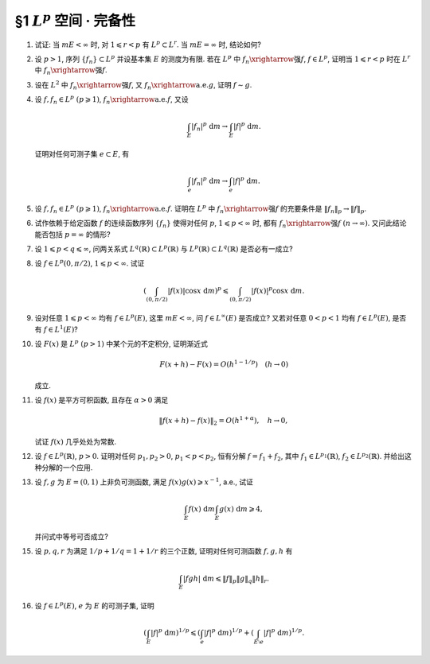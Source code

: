 §1 :math:`L^p` 空间 · 完备性
------------------------------------------

.. _ex-5-1:

1. 试证: 当 :math:`m E < \infty` 时, 对 :math:`1 \leqslant r < p` 有 :math:`L^p \subset L^r`. 当 :math:`m E = \infty` 时, 结论如何?

.. proof:proof::

   :math:`1^{\circ}` 当 :math:`p = \infty` 时, 存在非负实数 :math:`M`, 以及零测集 :math:`e \subset E`,
   使得对任意 :math:`x \in E \setminus e` 有 :math:`|f(x)| \leqslant M`. 于是

   .. math::

      \int_E |f|^r ~ \mathrm{d} m = \int_{E \setminus e} |f|^r ~ \mathrm{d} m \leqslant M^r m E < \infty,

   即 :math:`f \in L^r`. 因此 :math:`L^\infty \subset L^r`.

   :math:`2^{\circ}` 当 :math:`p < \infty` 时, 由于 :math:`f \in L^p`, 故 :math:`\displaystyle \int_E |f|^p ~ \mathrm{d} m < \infty`.
   令 :math:`A = E(|f| \geqslant 1)`, 由于 :math:`1 \leqslant r < p`, 故对任意 :math:`x \in A` 有 :math:`|f(x)|^r \leqslant |f(x)|^p`. 于是

   .. math::

      \int_E |f|^r ~ \mathrm{d} m & = \int_A |f|^r ~ \mathrm{d} m + \int_{E \setminus A} |f|^r ~ \mathrm{d} m \\
      & \leqslant \int_A |f|^p ~ \mathrm{d} m + m E \leqslant \int_E |f|^p ~ \mathrm{d} m + m E < \infty,

   即 :math:`f \in L^r`. 因此 :math:`L^p \subset L^r`.

   :math:`3^{\circ}` 当 :math:`m E = \infty` 时, :math:`L^p` 与 :math:`L^r` 没有包含关系. 例如, 取 :math:`E = (0, +\infty)`.
   当 :math:`p = \infty` 时,

   - 取 :math:`f(x) = 1`, 则 :math:`f \in L^\infty`, 但 :math:`f \not\in L^r`;
   - 取 :math:`f(x) = \begin{cases} x^{-1/2r}, & x \leqslant 1, \\ 0, & x > 1, \end{cases}` 则 :math:`f \in L^r`, 但 :math:`f \not\in L^\infty`.

   当 :math:`p < \infty` 时,

   - 取 :math:`f(x) = \begin{cases} x^{-1/p}, & x \leqslant 1, \\ 0, & x > 1, \end{cases}` 则 :math:`f \in L^r`, 但 :math:`f \not\in L^p`;
   - 取 :math:`f(x) = \begin{cases} x^{-1/r}, & x \geqslant 1, \\ 0, & x < 1, \end{cases}` 则 :math:`f \in L^p`, 但 :math:`f \not\in L^r`.

.. _ex-5-2:

2. 设 :math:`p > 1`, 序列 :math:`\{ f_n \} \subset L^p` 并设基本集 :math:`E` 的测度为有限.
   若在 :math:`L^p` 中 :math:`f_n \xrightarrow{\text{强}} f`, :math:`f \in L^p`,
   证明当 :math:`1 \leqslant r < p` 时在 :math:`L^r` 中 :math:`f_n \xrightarrow{\text{强}} f`.

.. proof:proof::

   由 :ref:`本章第 1 题 <ex-5-1>` 知 :math:`L^p \subset L^r`, 故 :math:`f_n \in L^r`.
   由 :math:`L^p` 以及 :math:`L^r` 的完备性知 :math:`f \in L^p \subset L^r`. 先对 :math:`p < \infty` 的情形证明.
   由于在 :math:`L^p` 中 :math:`f_n \xrightarrow{\text{强}} f`, 即有

   .. math::

      \lim_{n \to \infty} \lVert f_n - f \rVert_p = 0.

   取实数 :math:`q > 1`, 使得 :math:`1/p + 1/q = 1/r`, 对一般的 :math:`E` 上可测函数 :math:`g_1, g_2`,
   考虑函数 :math:`|g_1|^r` 与 :math:`|g_2|^r`, 以及 :math:`1/(\frac{p}{r}) + 1/(\frac{q}{r}) = 1`, 由 Hölder 不等式知

   .. math::

      \int_E |g_1 g_2|^r ~ \mathrm{d} m
      \leqslant \left( \int_E (|g_1|^r)^{p/r} ~ \mathrm{d} m \right)^{r/p} \left( \int_E (|g_2|^r)^{q/r} ~ \mathrm{d} m \right)^{r/q}
      = \lVert g_1 \rVert_p^r \lVert g_2 \rVert_q^r.

   对上式两边开 r 次方, 有

   .. math::

      \lVert g_1 g_2 \rVert_r \leqslant \lVert g_1 \rVert_p \lVert g_2 \rVert_q.

   由于 :math:`E` 的测度有限, 取 :math:`g_1 = f_n - f`, :math:`g_2 = 1`, 有

   .. math::

      \lVert f_n - f \rVert_r \leqslant \lVert f_n - f \rVert_p \cdot \lVert 1 \rVert_q
      = \lVert f_n - f \rVert_p \cdot m E^{1/q} \to 0 \quad (n \to \infty).

   即 :math:`f_n \xrightarrow{\text{强}} f` 在 :math:`L^r` 中成立.

   当 :math:`p = \infty` 时, 由条件知 :math:`\displaystyle \lim_{n \to \infty} \lVert f_n - f \rVert_\infty = 0`,
   那么对任意给定的 :math:`\varepsilon > 0`, 存在 :math:`N`, 使得对任意 :math:`n > N` 有 :math:`\lVert f_n - f \rVert_\infty < \varepsilon`.
   也就是说存在零测集 :math:`e_n \subset E`, 使得对任意 :math:`x \in E \setminus e_n` 有 :math:`|f_n(x) - f(x)| < 2\varepsilon`. 于是

   .. math::

      \int_E |f_n - f|^r ~ \mathrm{d} m = \int_{E \setminus e_n} |f_n - f|^r ~ \mathrm{d} m  \leqslant 2^r \varepsilon^r m E.

   对上式两边开 r 次方, 可得对任意 :math:`n > N` 有

   .. math::

      \lVert f_n - f \rVert_r \leqslant 2 \varepsilon (m E)^{1/r}.

   这就表明了 :math:`\displaystyle \lim_{n \to \infty} \lVert f_n - f \rVert_r = 0`, 即 :math:`f_n \xrightarrow{\text{强}} f` 在 :math:`L^r` 中成立.

.. _ex-5-3:

3. 设在 :math:`L^2` 中 :math:`f_n \xrightarrow{\text{强}} f`, 又 :math:`f_n \xrightarrow{\text{a.e.}} g`, 证明 :math:`f \sim g`.

.. proof:proof::

   设 :math:`f_n \to g ~ (n \to \infty)` 对任意 :math:`x \in F = E \setminus e` 成立, 其中 :math:`e` 是零测集.
   那么由 Fatou 引理有

   .. math::

      \int_E |f - g|^2 ~ \mathrm{d} m
      & = \int_F |f - g|^2 ~ \mathrm{d} m = \int_F \lim_{n \to \infty} |f - f_n|^2 ~ \mathrm{d} m \\
      & \leqslant \varliminf_{n \to \infty} \int_F |f - f_n|^2 ~ \mathrm{d} m
        = \varliminf_{n \to \infty} \int_E |f - f_n|^2 ~ \mathrm{d} m \\
      & = \varliminf_{n \to \infty} \lVert f - f_n \rVert_2^2 = 0.

   由勒贝格积分的唯一性知 :math:`|f - g|^2 \sim 0`, 即 :math:`f \sim g`.

.. _ex-5-4:

4. 设 :math:`f, f_n \in L^p ~ (p \geqslant 1)`, :math:`f_n \xrightarrow{\text{a.e.}} f`, 又设

   .. math::

      \int_E |f_n|^p ~ \mathrm{d} m \to \int_E |f|^p ~ \mathrm{d} m.

   证明对任何可测子集 :math:`e \subset E`, 有

   .. math::

      \int_e |f_n|^p ~ \mathrm{d} m \to \int_e |f|^p ~ \mathrm{d} m.

.. proof:proof::

   这题是 :ref:`上一章第 4 章第 20 题 <ex-4-20>` 的平凡推广.

.. _ex-5-5:

5. 设 :math:`f, f_n \in L^p ~ (p \geqslant 1)`, :math:`f_n \xrightarrow{\text{a.e.}} f`. 证明在 :math:`L^p` 中
   :math:`f_n \xrightarrow{\text{强}} f` 的充要条件是 :math:`\lVert f_n \rVert_p \to \lVert f \rVert_p`.

.. proof:proof::

   必要性: 由 Minkowski 不等式, 对任意 :math:`n \in \mathbb{N}` 有

   .. math::
      :label: ex-5-5-eq-1

      \lVert f_n - f \rVert_p + \lVert f_n \rVert_p \geqslant \lVert f \rVert_p.

   对上式关于 :math:`n` 取下极限, 有

   .. math::
      :label: ex-5-5-eq-2

      \varliminf_{n \to \infty} \lVert f_n \rVert_p \geqslant \lVert f \rVert_p.

   类似地, 对任意 :math:`n \in \mathbb{N}` 有

   .. math::
      :label: ex-5-5-eq-3

      \lVert f - f_n \rVert_p + \lVert f \rVert_p \geqslant \lVert f_n \rVert_p.

   对上式关于 :math:`n` 取上极限, 有

   .. math::
      :label: ex-5-5-eq-4

      \varlimsup_{n \to \infty} \lVert f_n \rVert_p \leqslant \lVert f \rVert_p.

   综合 :eq:`ex-5-5-eq-2` 与 :eq:`ex-5-5-eq-4`, 得到 :math:`\lVert f_n \rVert_p \to \lVert f \rVert_p`.

   充分性: 由于零测集不影响可积性与积分值, 故不妨设 :math:`f_n \to f ~ (n \to \infty)` 对任意 :math:`x \in E` 成立.
   对于任意 :math:`1 \leqslant p < \infty`, 由于 :math:`\varphi(t) = t^p` 是凸函数, 故

   .. math::

      | f_n - f |^p = 2^p \left\lvert \dfrac{f_n - f}{2} \right\rvert^p \leqslant 2^{p - 1} \left( |f_n|^p + |f|^p \right).

   令 :math:`g_n = 2^{p - 1} \left( |f_n|^p + |f|^p \right) - | f_n - f |^p` 为非负可测函数. 由于 :math:`f_n \to f ~ (n \to \infty)`,
   故有 :math:`g_n \to 2^p |f|^p` 对任意 :math:`x \in E` 成立. 由 Fatou 引理知

   .. math::

      \int_E \lim_{n \to \infty} g_n ~ \mathrm{d} m \leqslant \varliminf_{n \to \infty} \int_E g_n ~ \mathrm{d} m,

   即有

   .. math::

      \int_E 2^p |f|^p ~ \mathrm{d} m
      & \leqslant \varliminf_{n \to \infty} \int_E 2^{p - 1} \left( |f_n|^p + |f|^p - | f_n - f |^p \right) ~ \mathrm{d} m \\
      & = \int_E 2^{p - 1} |f|^p ~ \mathrm{d} m + \lim_{n \to \infty} 2^{p - 1} \int_E |f_n|^p ~ \mathrm{d} m
          - \varlimsup_{n \to \infty} \int_E | f_n - f |^p ~ \mathrm{d} m \\
      & = \int_E 2^p |f|^p ~ \mathrm{d} m - \varlimsup_{n \to \infty} \int_E | f_n - f |^p ~ \mathrm{d} m.

   由上式可得

   .. math::

      \varlimsup_{n \to \infty} \int_E | f_n - f |^p ~ \mathrm{d} m \leqslant 0,

   这表明有 :math:`\lVert f_n - f \rVert_p \to 0`, 即 :math:`f_n \xrightarrow{\text{强}} f`.

.. _ex-5-6:

6. 试作依赖于给定函数 :math:`f` 的连续函数序列 :math:`\{ f_n \}` 使得对任何 :math:`p`, :math:`1 \leqslant p < \infty` 时,
   都有 :math:`f_n \xrightarrow{\text{强}} f ~ (n \to \infty)`. 又问此结论能否包括 :math:`p = \infty` 的情形?

.. proof:solution::

.. _ex-5-7:

7. 设 :math:`1 \leqslant p < q \leqslant \infty`, 问两关系式 :math:`L^q(\mathbb{R}) \subset L^p(\mathbb{R})` 与
   :math:`L^p(\mathbb{R}) \subset L^q(\mathbb{R})` 是否必有一成立?

.. proof:solution::

   :math:`L^q(\mathbb{R})` 与 :math:`L^p(\mathbb{R})` 之间的没有包含关系. 相关的例子见 :ref:`本章第 1 题 <ex-5-1>`,
   只要将其中的函数从 :math:`(0, +\infty)` 扩展到整个实数轴即可, 函数在扩充的区域 :math:`(-\infty, 0)` 上取零即可.

.. _ex-5-8:

8. 设 :math:`f \in L^p(0, \pi/2)`, :math:`1 \leqslant p < \infty`. 试证

   .. math::

      \left( \int_{(0, \pi/2)} |f(x)| \cos x ~ \mathrm{d} m \right)^p \leqslant \int_{(0, \pi/2)} |f(x)|^p \cos x ~ \mathrm{d} m.

.. proof:proof::

   :math:`p = 1` 时, 上式平凡成立, 为恒等式.

   对 :math:`p > 1` 的情形, 令 :math:`q > 1` 满足 :math:`1/p + 1/q = 1`.
   由于在 :math:`(0, \pi/2)` 上有 :math:`0 < \cos x < 1`, 故 :math:`\cos x` 及其任意正次幂都是可积函数. 由 Hölder 不等式知

   .. math::

      \int_{(0, \pi/2)} |f(x)| \cos x ~ \mathrm{d} m
      & = \int_{(0, \pi/2)} \left( |f(x)| (\cos x)^{1/p} \right) \cdot (\cos x)^{1/q} ~ \mathrm{d} m \\
      & \leqslant \left( \int_{(0, \pi/2)} |f(x)|^p \cos x ~ \mathrm{d} m \right)^{1/p} \left( \int_{(0, \pi/2)} \cos x ~ \mathrm{d} m \right)^{1/q} \\
      & = \left( \int_{(0, \pi/2)} |f(x)|^p \cos x ~ \mathrm{d} m \right)^{1/p} \cdot \left( (R)\int_0^{\pi/2} \cos x ~ \mathrm{d} x \right)^{1/q} \\
      & = \left( \int_{(0, \pi/2)} |f(x)|^p \cos x ~ \mathrm{d} m \right)^{1/p} \cdot \left( \sin x \big|_0^{\pi/2} \right)^{1/q} \\
      & = \left( \int_{(0, \pi/2)} |f(x)|^p \cos x ~ \mathrm{d} m \right)^{1/p}.

   上式两边取 p 次幂即得

   .. math::

      \left( \int_{(0, \pi/2)} |f(x)| \cos x ~ \mathrm{d} m \right)^p \leqslant \int_{(0, \pi/2)} |f(x)|^p \cos x ~ \mathrm{d} m.

.. _ex-5-9:

9. 设对任意 :math:`1 \leqslant p < \infty` 均有 :math:`f \in L^p(E)`, 这里 :math:`m E < \infty`, 问 :math:`f \in L^\infty(E)` 是否成立?
   又若对任意 :math:`0 < p < 1` 均有 :math:`f \in L^p(E)`, 是否有 :math:`f \in L^1(E)`?

.. proof:solution::

   若对任意 :math:`1 \leqslant p < \infty` 均有 :math:`f \in L^p(E)`, :math:`f \in L^\infty(E)` 不一定成立. 例如, 取 :math:`E = (0, 1)`, 以及函数

   .. math::

      f(x) = \ln \left( \dfrac{1}{x} \right),

   由于 :math:`\displaystyle \lim_{x \to 0^+} f(x) = +\infty`, 故 :math:`f \not\in L^\infty(E)`.
   另一方面, 对任意 :math:`1 \leqslant p < \infty`, 有

   .. math::

      \lim_{x \to 0^+} \dfrac{\left( \ln \left( \frac{1}{x} \right) \right)^p}{x^{-1/2}} = \lim_{t \to +\infty} \dfrac{t^p}{e^{t/2}} = 0,

   而 :math:`\displaystyle \int_{(0, 1)} x^{-1/2} ~ \mathrm{d} x = 2 < \infty`, 故 :math:`f \in L^p(E)`.

   若对任意 :math:`0 < p < 1` 均有 :math:`f \in L^p(E)`, :math:`f \in L^1(E)` 也不一定成立. 例如, 取 :math:`E = (0, 1)`, 以及函数

   .. math::

      f(x) = \dfrac{1}{x}.

   对任意 :math:`0 < p < 1`, 有

   .. math::

      \int_{(0, 1)} \dfrac{1}{x^p} ~ \mathrm{d} m = (R) \int_0^1 x^{-p} ~ \mathrm{d} x
      = \dfrac{1}{1 - p} x^{1 - p} \bigg|_0^1 = \dfrac{1}{1 - p} < \infty,

   故 :math:`f \in L^p(E)`. 但是 :math:`(0, 1)` 上的非负函数 :math:`f(x)` 的反常积分

   .. math::

      \int_0^1 x^{-1} ~ \mathrm{d} x = \ln x \bigg|_0^1 = +\infty,

   故 :math:`f \not\in L^1(E)`.

.. _ex-5-10:

10. 设 :math:`F(x)` 是 :math:`L^p ~ (p > 1)` 中某个元的不定积分, 证明渐近式

    .. math::

      F(x + h) - F(x) = O(h^{1 - 1/p}) \quad (h \to 0)

    成立.

.. proof:proof::

   设 :math:`f \in L^p` 为 :math:`F(x)` 的不定积分. 对任意 :math:`x, h`, 记 :math:`E_h` 为以 :math:`x, x + h` 为端点的区间.
   令 :math:`q > 1` 满足 :math:`1/p + 1/q = 1`, 由 Hölder 不等式有

   .. math::
      :label: ex-5-10-eq-1

      \lvert F(x + h) - F(x) \rvert & = \left\lvert \int_{E_h} f ~ \mathrm{d} m \right\rvert \leqslant \int_{E_h} |f| ~ \mathrm{d} m \\
      & \leqslant \left( \int_{E_h} |f|^p ~ \mathrm{d} m \right)^{1/p} \left( \int_{E_h} 1 ~ \mathrm{d} m \right)^{1/q} \\
      & = \left( \int_{E_h} |f|^p ~ \mathrm{d} m \right)^{1/p} \cdot |h|^{1/q} \\
      & = \left( \int_{E_h} |f|^p ~ \mathrm{d} m \right)^{1/p} \cdot |h|^{1 - 1/p}.

   由勒贝格积分的绝对连续性知, 对任意给定的 :math:`\varepsilon > 0`, 存在 :math:`\delta > 0`,
   使得对任意满足 :math:`m E_h < \delta` (即满足 :math:`|h| < \delta`) 的区间 :math:`E_h` 有

   .. math::

      \left( \int_{E_h} |f|^p ~ \mathrm{d} m \right)^{1/p} < \varepsilon,

   代入 :eq:`ex-5-10-eq-1` 即得

   .. math::
      :label: ex-5-10-eq-2

      \lvert F(x + h) - F(x) \rvert < \varepsilon^{1/p} \cdot |h|^{1 - 1/p},

   即 :math:`F(x + h) - F(x) = O(h^{1 - 1/p})`.

   .. note::

      从 :eq:`ex-5-10-eq-2` 式可以看出, 我们实际证明了一个更强的结论, 即 :math:`F(x + h) - F(x) = o(h^{1 - 1/p})`.

.. _ex-5-11:

11. 设 :math:`f(x)` 是平方可积函数, 且存在 :math:`\alpha > 0` 满足

    .. math::

      \lVert f(x + h) - f(x) \rVert_2 = O(h^{1 + \alpha}), \quad h \to 0,

    试证 :math:`f(x)` 几乎处处为常数.

.. proof:proof::

   由 :math:`\lVert f(x + h) - f(x) \rVert_2 = O(h^{1 + \alpha})` 知存在常数 :math:`C > 0`, 以及 :math:`\delta > 0`,
   使得对任意满足 :math:`0 < |h| < \delta` 的 :math:`h` 有

   .. math::

      \int_E |f(x + h) - f(x)|^2 ~ \mathrm{d} m < C |h|^{2 + 2\alpha},

   即

   .. math::

      \int_E \left\lvert \dfrac{f(x + h) - f(x)}{h} \right\rvert^2 ~ \mathrm{d} m < C |h|^{2\alpha}.

   对任意有限区间 :math:`I \subset E`, 由 Hölder 不等式有

   .. math::

      \int_I \left\lvert f \right\rvert ~ \mathrm{d} m \leqslant
      \left( \int_I 1 ~ \mathrm{d} m \right)^{1/2} \left( \int_I |f|^2 ~ \mathrm{d} m \right)^{1/2} \leqslant \sqrt{m I} \cdot \lVert f \rVert_2.

   由此可知 :math:`f(x)` 在 :math:`I` 上可积, 从而在 :math:`I` 上, 进而在 :math:`E` 上, 几乎处处都是 :math:`f(x)` 的勒贝格点.
   任取一个勒贝格点 :math:`a`, 任取 :math:`x_0 \in E`, 记 :math:`E_0` 为以 :math:`a, x_0` 为端点的区间, 那么有

   .. math::

      \left\lvert \int_{E_0} \dfrac{f(x + h) - f(x)}{h} ~ \mathrm{d} m \right\rvert
      & \leqslant \int_{E_0} \left\lvert \dfrac{f(x + h) - f(x)}{h} \right\rvert ~ \mathrm{d} m \\
      & \leqslant \left( \int_{E} \left\lvert \dfrac{f(x + h) - f(x)}{h} \right\rvert^2 ~ \mathrm{d} m \right)^{1/2} \cdot \sqrt{m E_0} \\
      & < C |h|^\alpha \cdot \sqrt{m E_0}.

   由于 :math:`\alpha > 0`, 令 :math:`h \to 0` 即得

   .. math::

      0 = \lim_{h \to 0} \int_{E_0} \dfrac{f(x + h) - f(x)}{h} ~ \mathrm{d} m
      = \lim_{h \to 0} \left( \int_{E_{0,h}} \dfrac{f(x)}{h} ~ \mathrm{d} m - \int_{E_{a,h}} \dfrac{f(x)}{h} ~ \mathrm{d} m \right),

   其中 :math:`E_{0,h}` 为以 :math:`a, x_0 + h` 为端点的区间, :math:`E_{a,h}` 为以 :math:`a, a + h` 为端点的区间.
   由于 :math:`a` 是 :math:`f(x)` 的勒贝格点, 故有 :math:`\displaystyle \lim_{h \to 0} \int_{E_{a,h}} \dfrac{f(x)}{h} ~ \mathrm{d} m = f(a)`.
   又由于 :math:`E` 上 几乎处处都是 :math:`f(x)` 的勒贝格点, 从而知

   .. math::

      \lim_{h \to 0} \int_{E_{0,h}} \dfrac{f(x)}{h} ~ \mathrm{d} m = f(x_0), \quad \text{a.e.} ~ x_0 \in E,

   进而有

   .. math::

      f(x_0) = f(a), \quad \text{a.e.} ~ x_0 \in E,

   即 :math:`f(x)` 几乎处处为常数.

   .. note::

      此解答由数学221的邵军奥同学提供.

.. _ex-5-12:

12. 设 :math:`f \in L^p(\mathbb{R})`, :math:`p > 0`. 证明对任何 :math:`p_1, p_2 > 0`, :math:`p_1 < p < p_2`,
    恒有分解 :math:`f = f_1 + f_2`, 其中 :math:`f_1 \in L^{p_1}(\mathbb{R})`, :math:`f_2 \in L^{p_2}(\mathbb{R})`.
    并给出这种分解的一个应用.

.. proof:proof::

   令 :math:`A = \mathbb{R}(|f| > 1)`, :math:`B = \mathbb{R}(|f| \leqslant 1)`, 那么 :math:`f = f \chi_A + f \chi_B = f_1 + f_2`.
   由于 :math:`f \in L^p(\mathbb{R})`, 即 :math:`\lVert f \rVert_p < \infty`, 所以

   .. math::

      \begin{gathered}
      \int_{\mathbb{R}} |f_1|^{p_1} ~ \mathrm{d} m = \int_A |f|^{p_1} ~ \mathrm{d} m \leqslant \int_A |f|^p ~ \mathrm{d} m
      \leqslant \int_{\mathbb{R}} |f|^p ~ \mathrm{d} m = \lVert f \rVert_p^p < \infty, \\
      \int_{\mathbb{R}} |f_2|^{p_2} ~ \mathrm{d} m = \int_B |f|^{p_2} ~ \mathrm{d} m \leqslant \int_B |f|^p ~ \mathrm{d} m
      \leqslant \int_{\mathbb{R}} |f|^p ~ \mathrm{d} m = \lVert f \rVert_p^p < \infty.
      \end{gathered}

   由此可知 :math:`f_1 \in L^{p_1}(\mathbb{R})`, :math:`f_2 \in L^{p_2}(\mathbb{R})`.

.. _ex-5-13:

13. 设 :math:`f, g` 为 :math:`E = (0, 1)` 上非负可测函数, 满足 :math:`f(x)g(x) \geqslant x^{-1}`, a.e., 试证

    .. math::

      \int_E f(x) ~ \mathrm{d} m \int_E g(x) ~ \mathrm{d} m \geqslant 4,

    并问式中等号可否成立?

.. proof:proof::

   由于 :math:`f, g` 为 :math:`E = (0, 1)` 上非负可测函数, 满足 :math:`f(x)g(x) \geqslant x^{-1}`, a.e., 故有

   .. math::

      g(x) \geqslant \dfrac{1}{x f(x)}, \quad \text{a.e.} ~ x \in E.

   由 Hölder 不等式知

   .. math::

      \int_E f(x) ~ \mathrm{d} m \int_E g(x) ~ \mathrm{d} m
      & \geqslant \int_E f(x) ~ \mathrm{d} m \int_E \dfrac{1}{x f(x)} ~ \mathrm{d} m \\
      & = \left( \left( \int_E \left( (f(x))^{1/2} \right)^2 ~ \mathrm{d} m \right)^{1/2}
                 \left( \int_E \left( \left(\dfrac{1}{x f(x)}\right)^{1/2} \right)^2 ~ \mathrm{d} m \right)^{1/2} \right)^2 \\
      & \geqslant \left( \int_E (f(x))^{1/2} \cdot \left(\dfrac{1}{x f(x)}\right)^{1/2} ~ \mathrm{d} m \right)^2 \\
      & = \left( \int_E x^{-1/2} ~ \mathrm{d} m \right)^2 = \left( 2 x^{1/2} \bigg|_0^1 \right)^2 \\
      & = 4.

   上式中等号成立当且仅当 :math:`f(x) = g(x) = x^{-1/2}`, a.e. :math:`x \in E`.

.. _ex-5-15:

15. 设 :math:`p, q, r` 为满足 :math:`1/p + 1/q = 1 + 1/r` 的三个正数, 证明对任何可测函数 :math:`f, g, h` 有

    .. math::

      \int_E |fgh| ~ \mathrm{d} m \leqslant \lVert f \rVert_p \lVert g \rVert_q \lVert h \rVert_r.

.. proof:proof::

   令 :math:`\displaystyle s = \dfrac{pq}{p + q}`, 那么有 :math:`1/s + 1/r = 1/p + 1/ q + 1/r = 1`. 由 Hölder 不等式知

   .. math::
      :label: ex-5-15-eq-1

      \int_E |fgh| ~ \mathrm{d} m
      \leqslant \lVert fg \rVert_s \lVert h \rVert_r = \left( \int_E |fg|^s ~ \mathrm{d} m \right)^{1/s} \lVert h \rVert_r.

   又由 :math:`\displaystyle \dfrac{1}{p/s} + \dfrac{1}{q/s} = 1`, 由 Hölder 不等式知

   .. math::
      :label: ex-5-15-eq-2

      \int_E |fg|^s ~ \mathrm{d} m \leqslant
      \left( \int_E \left(|f|^s\right)^{p/s} ~ \mathrm{d} m \right)^{s/p} \left( \int_E \left(|g|^s\right)^{q/s} ~ \mathrm{d} m \right)^{s/q}
      = \lVert f \rVert_p^s \lVert g \rVert_q^s.

   将 :eq:`ex-5-15-eq-2` 代入 :eq:`ex-5-15-eq-1` 即得

   .. math::

      \int_E |fgh| ~ \mathrm{d} m \leqslant \lVert f \rVert_p^s \lVert g \rVert_q^s \lVert h \rVert_r
      = \lVert f \rVert_p \lVert g \rVert_q \lVert h \rVert_r.

.. _ex-5-16:

16. 设 :math:`f \in L^p(E)`, :math:`e` 为 :math:`E` 的可测子集, 证明

    .. math::

      \left( \int_E |f|^p ~ \mathrm{d} m \right)^{1/p} \leqslant
      \left( \int_e |f|^p ~ \mathrm{d} m \right)^{1/p} + \left( \int_{E \setminus e} |f|^p ~ \mathrm{d} m \right)^{1/p}.

.. proof:proof::

   注意到

   .. math::

      \begin{gathered}
      \left( \int_e |f|^p ~ \mathrm{d} m \right)^{1/p} = \left( \int_E |f|^p \chi_e ~ \mathrm{d} m \right)^{1/p} = \lVert f \chi_e \rVert_p, \\
      \left( \int_{E \setminus e} |f|^p ~ \mathrm{d} m \right)^{1/p} = \left( \int_E |f|^p (1 - \chi_e) ~ \mathrm{d} m \right)^{1/p} = \lVert f (1 - \chi_e) \rVert_p, \\
      f = f \chi_e + f (1 - \chi_e),
      \end{gathered}

   于是由 Minkowski 不等式知

   .. math::

      \left( \int_E |f|^p ~ \mathrm{d} m \right)^{1/p} & = \lVert f \rVert_p \\
      & \leqslant \lVert f \chi_e \rVert_p + \lVert f (1 - \chi_e) \rVert_p \\
      & = \left( \int_e |f|^p ~ \mathrm{d} m \right)^{1/p} + \left( \int_{E \setminus e} |f|^p ~ \mathrm{d} m \right)^{1/p}.
